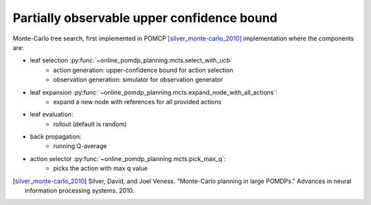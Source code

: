 ===========================================
Partially observable upper confidence bound
===========================================

Monte-Carlo tree search, first implemented in POMCP [silver_monte-carlo_2010]_
implementation where the components are:

- leaf selection :py:func:`~online_pomdp_planning.mcts.select_with_ucb`
    - action generation: upper-confidence bound for action selection
    - observation generation: simulator for observation generator
- leaf expansion :py:func:`~online_pomdp_planning.mcts.expand_node_with_all_actions`:
    - expand a new node with references for all provided actions
- leaf evaluation:
    - rollout (default is random)
- back propagation:
    - running Q-average
- action selector :py:func:`~online_pomdp_planning.mcts.pick_max_q`:
    - picks the action with max q value

.. todo::

    provide and describe constructor

.. [silver_monte-carlo_2010] Silver, David, and Joel Veness. "Monte-Carlo planning in
   large POMDPs." Advances in neural information processing systems. 2010.
